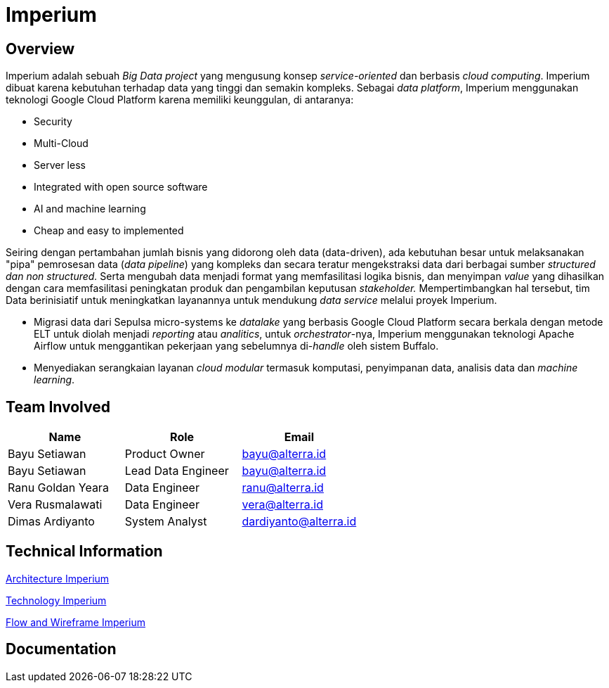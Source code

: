 = Imperium
:keywords: ati, data, big-data-ecosystem-core

== Overview

Imperium adalah sebuah _Big Data project_ yang mengusung konsep _service-oriented_ dan berbasis _cloud computing_. Imperium dibuat karena kebutuhan terhadap data yang tinggi dan semakin kompleks.
Sebagai _data platform_, Imperium menggunakan teknologi Google Cloud Platform karena memiliki keunggulan, di antaranya:

* Security
* Multi-Cloud
* Server less
* Integrated with open source software
* AI and machine learning
* Cheap and easy to implemented


Seiring dengan pertambahan jumlah bisnis yang didorong oleh data (data-driven), ada kebutuhan besar untuk melaksanakan "pipa" pemrosesan data (_data pipeline_) yang kompleks dan secara teratur mengekstraksi data dari berbagai sumber _structured dan non structured._ Serta mengubah data menjadi format yang memfasilitasi logika bisnis, dan menyimpan _value_ yang dihasilkan dengan cara memfasilitasi peningkatan produk dan pengambilan keputusan _stakeholder._
Mempertimbangkan hal tersebut, tim Data berinisiatif untuk meningkatkan layanannya untuk mendukung _data service_ melalui proyek Imperium.


* Migrasi data dari Sepulsa micro-systems ke _datalake_ yang berbasis Google Cloud Platform secara berkala dengan metode ELT untuk diolah menjadi _reporting_ atau _analitics_, untuk _orchestrator_-nya, Imperium menggunakan teknologi Apache Airflow untuk menggantikan pekerjaan yang sebelumnya di-_handle_ oleh sistem Buffalo.
* Menyediakan serangkaian layanan _cloud modular_ termasuk komputasi, penyimpanan data, analisis data dan _machine learning_.

== Team Involved

|===
| *Name*  | *Role* | *Email*    
 
| Bayu Setiawan
| Product Owner 
| bayu@alterra.id

| Bayu Setiawan 
| Lead Data Engineer  
| bayu@alterra.id

| Ranu Goldan Yeara 
| Data Engineer 
| ranu@alterra.id

| Vera Rusmalawati 
| Data Engineer  
| vera@alterra.id

| Dimas Ardiyanto
| System Analyst  
| dardiyanto@alterra.id
|===

== Technical Information

<<./architecture-imperium.adoc#, Architecture Imperium>>

<<./technology-imperium.adoc#, Technology Imperium>>

<<./flow-wire-imperium.adoc#, Flow and Wireframe Imperium>>

== Documentation 


